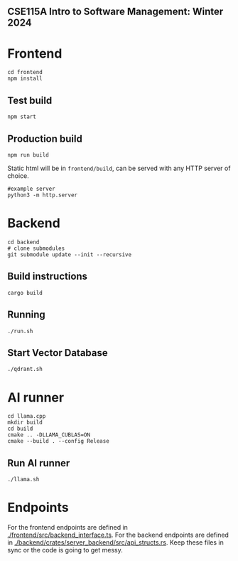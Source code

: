 ** CSE115A Intro to Software Management: Winter 2024

#+attr_html: :width 100 px
#+attr_html: :height 100 px
[[./assets/logo.png]]

* Frontend
#+BEGIN_SRC bash-ts
  cd frontend
  npm install
#+END_SRC
** Test build
#+BEGIN_SRC bash-ts
  npm start
#+END_SRC
** Production build
#+BEGIN_SRC bash-ts
  npm run build
#+END_SRC
Static html will be in ~frontend/build~, can be served with any HTTP server of choice.
#+BEGIN_SRC bash-ts
  #example server
  python3 -m http.server
#+END_SRC


* Backend
#+BEGIN_SRC bash-ts
  cd backend
  # clone submodules
  git submodule update --init --recursive
#+END_SRC
** Build instructions
#+BEGIN_SRC bash-ts
  cargo build
#+END_SRC
** Running
#+BEGIN_SRC bash-ts
  ./run.sh
#+END_SRC
** Start Vector Database
#+BEGIN_SRC bash-ts
  ./qdrant.sh
#+END_SRC
* AI runner
#+BEGIN_SRC bash-ts
  cd llama.cpp
  mkdir build
  cd build
  cmake .. -DLLAMA_CUBLAS=ON
  cmake --build . --config Release
#+END_SRC
** Run AI runner
#+BEGIN_SRC bash-ts
  ./llama.sh
#+END_SRC

* Endpoints
For the frontend endpoints are defined in [[./frontend/src/backend_interface.ts]].
For the backend endpoints are defined in [[./backend/crates/server_backend/src/api_structs.rs]].
Keep these files in sync or the code is going to get messy.
